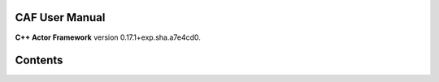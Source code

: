 CAF User Manual
===============

**C++ Actor Framework** version 0.17.1+exp.sha.a7e4cd0.

Contents
========

